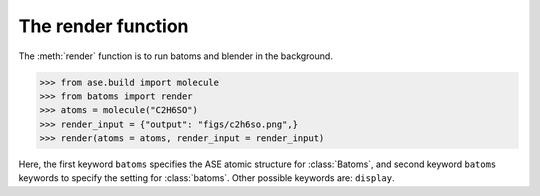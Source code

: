 
============================
The render function
============================

The :meth:`render` function is to run batoms and blender in the background.

>>> from ase.build import molecule
>>> from batoms import render
>>> atoms = molecule("C2H6SO")
>>> render_input = {"output": "figs/c2h6so.png",}
>>> render(atoms = atoms, render_input = render_input)

Here, the first keyword ``batoms`` specifies the ASE atomic structure for :class:`Batoms`, and 
second keyword ``batoms`` keywords to specify the setting for :class:`batoms`.  Other
possible keywords are: ``display``.

